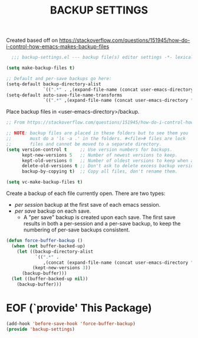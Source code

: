 #+TITLE: BACKUP SETTINGS

Created based off on https://stackoverflow.com/questions/151945/how-do-i-control-how-emacs-makes-backup-files

#+begin_src emacs-lisp
  ;;; backup-settings.el --- backup file(s) editor settings -*- lexical-binding: t -*-

(setq make-backup-files t)

;; Default and per-save backups go here:
(setq-default backup-directory-alist
              `((".*" . ,(expand-file-name (concat user-emacs-directory "backup")))))
(setq-default auto-save-file-name-transforms
              `((".*" ,(expand-file-name (concat user-emacs-directory "backup")) nil)))

#+end_src

Place backup files in <user-emacs-directory>/backup.
#+begin_src emacs-lisp
;; From https://stackoverflow.com/questions/151945/how-do-i-control-how-emacs-makes-backup-files

;; NOTE: backup files are placed in these folders but to see them you
;;       must do a 'ls -a .' in the folders. #<file># files are lock
;;       files and cannot be moved to a separate directory.
(setq version-control t     ;; Use version numbers for backups.
      kept-new-versions 5   ;; Number of newest versions to keep.
      kept-old-versions 0   ;; Number of oldest versions to keep when a new numbered backup is made.
      delete-old-versions t ;; Don't ask to delete excess backup versions.
      backup-by-copying t)  ;; Copy all files, don't rename them.

(setq vc-make-backup-files t)
#+end_src

Create a backup of each file currently open. There are two types:
- /per session/ backup at the first save of each emacs session.
- /per save/ backup on each save.
  - A "per save" backup is created upon each save. The first save results in
    both a per-session and a per-save backup, to keep the numbering of per-save
    backups consistent.
#+begin_src emacs-lisp
(defun force-buffer-backup ()
  (when (not buffer-backed-up)
    (let ((backup-directory-alist
           `((".*" .
              ,(concat (expand-file-name (concat user-emacs-directory "backup")) "/session"))))
          (kept-new-versions 3))
      (backup-buffer)))
  (let ((buffer-backed-up nil))
    (backup-buffer)))
#+end_src

* EOF (`provide' This Package)
#+begin_src emacs-lisp
(add-hook 'before-save-hook 'force-buffer-backup)
(provide 'backup-settings)
#+end_src
